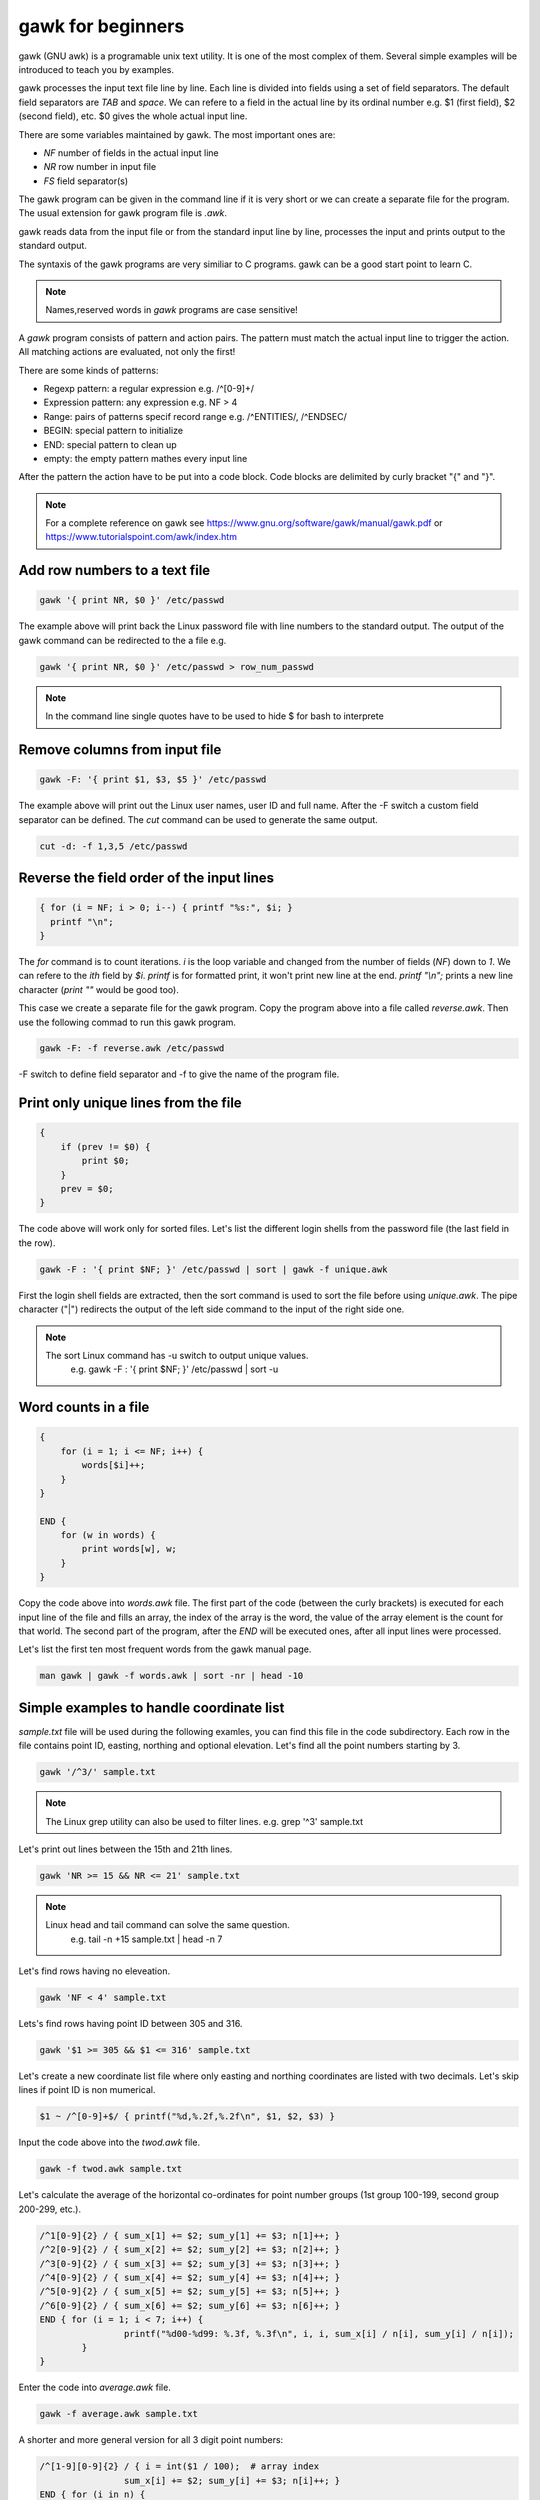 gawk for beginners
==================

gawk (GNU awk) is a programable unix text utility. It is one of the most complex
of them. Several simple examples will be introduced to teach you by examples.

gawk processes the input text file line by line. Each line is divided into
fields using a set of field separators. The default field separators are *TAB* 
and *space*.  We can refere to a field in the actual line by its ordinal
number e.g. $1 (first field),
$2 (second field), etc. $0 gives the whole actual input line.

There are some variables maintained by gawk. The most important ones are:

* *NF* number of fields in the actual input line
* *NR* row number in input file
* *FS* field separator(s)

The gawk program can be given in the command line if it is very short or we
can create a separate file for the program. The usual extension for gawk
program file is *.awk*.

gawk reads data from the input file or from the standard input line by line,
processes the input and prints output to the standard output.

The syntaxis of the gawk programs are very similiar to C programs. gawk can be 
a good start point to learn C.

.. note::
	Names,reserved words in *gawk* programs are case sensitive!

A *gawk* program consists of pattern and action pairs. The pattern must match
the actual input line to trigger the action. All matching actions are 
evaluated, not only the first!

There are some kinds of patterns:

* Regexp pattern: a regular expression e.g. /^[0-9]+/
* Expression pattern: any expression e.g. NF > 4
* Range: pairs of patterns specif record range e.g. /^ENTITIES/, /^ENDSEC/
* BEGIN: special pattern to initialize
* END: special pattern to clean up
* empty: the empty pattern mathes every input line

After the pattern the action have to be put into a code block. Code blocks are 
delimited by curly bracket "{" and "}".

.. note::

    For a complete reference on gawk see https://www.gnu.org/software/gawk/manual/gawk.pdf
    or https://www.tutorialspoint.com/awk/index.htm

Add row numbers to a text file
------------------------------

.. code:: gawk

    gawk '{ print NR, $0 }' /etc/passwd

The example above will print back the Linux password file with line numbers to
the standard output. The output of the gawk command can be redirected to 
the a file e.g.

.. code:: gawk

    gawk '{ print NR, $0 }' /etc/passwd > row_num_passwd

.. note::

    In the command line single quotes have to be used to hide $ for bash
    to interprete

Remove columns from input file
------------------------------

.. code:: bash

   gawk -F: '{ print $1, $3, $5 }' /etc/passwd

The example above will print out the Linux user names, user ID and full name.
After the -F switch a custom field separator can be defined. The *cut* command
can be used to generate the same output.

.. code:: bash

    cut -d: -f 1,3,5 /etc/passwd

Reverse the field order of the input lines
------------------------------------------

.. code:: gawk

    { for (i = NF; i > 0; i--) { printf "%s:", $i; }
      printf "\n";
    }

The *for* command is to count iterations. *i* is the loop variable and changed
from the number of fields (*NF*) down to *1*. We can refere to the *ith* field
by *$i*. *printf* is for formatted print, it won't print new line at the end.
*printf "\\n";* prints a new line character (*print ""* would be good too).

This case we create a separate file for the gawk program. Copy the program
above into a file called *reverse.awk*. Then use the following commad to run
this gawk program.

.. code:: bash

    gawk -F: -f reverse.awk /etc/passwd

-F switch to define field separator and -f to give the name of the program file.

Print only unique lines from the file
-------------------------------------

.. code:: gawk

    {
        if (prev != $0) {
            print $0;
        }
        prev = $0;
    }

The code above will work only for sorted files. Let's list the different 
login shells from the password file (the last field in the row).

.. code:: bash

    gawk -F : '{ print $NF; }' /etc/passwd | sort | gawk -f unique.awk

First the login shell fields are extracted, then the sort command is used to 
sort the file before using *unique.awk*. The pipe character ("|") redirects
the output of the left side command to the input of the right side one.

.. note::

    The sort Linux command has -u switch to output unique values.
	e.g. gawk -F : '{ print $NF; }' /etc/passwd | sort -u

Word counts in a file
---------------------

.. code:: gawk

    {
        for (i = 1; i <= NF; i++) {
            words[$i]++;
        }
    }

    END {
        for (w in words) {
            print words[w], w;
        }
    }

Copy the code above into *words.awk* file. The first part of the code (between
the curly brackets) is executed for each input line of the file and fills an 
array, the index of the array is the word, 
the value of the array element is the count for that world. The second part
of the program, after the *END* will be executed ones, after all input lines
were processed.

Let's list the first ten most frequent words from the gawk manual page.

.. code:: bash

    man gawk | gawk -f words.awk | sort -nr | head -10

Simple examples to handle coordinate list
-----------------------------------------

*sample.txt* file will be used during the following examles, you can find this file in
the code subdirectory. Each row in the file contains point ID, easting, northing and
optional elevation. Let's find all the point numbers starting by 3.

.. code:: gawk

    gawk '/^3/' sample.txt

.. note::

    The Linux grep utility can also be used to filter lines.
    e.g. grep '^3' sample.txt

Let's print out lines between the 15th and 21th lines.

.. code:: gawk

    gawk 'NR >= 15 && NR <= 21' sample.txt

.. note::

    Linux head and tail command can solve the same question.
	e.g. tail -n +15 sample.txt | head -n 7

Let's find rows having no eleveation.

.. code:: gawk

    gawk 'NF < 4' sample.txt

Lets's find rows having point ID between 305 and 316.

.. code:: gawk

    gawk '$1 >= 305 && $1 <= 316' sample.txt

Let's create a new coordinate list file where only easting and northing
coordinates are listed with two decimals. Let's skip lines if point ID
is non mumerical.

.. code:: gawk

    $1 ~ /^[0-9]+$/ { printf("%d,%.2f,%.2f\n", $1, $2, $3) }

Input the code above into the *twod.awk* file.

.. code:: bash

    gawk -f twod.awk sample.txt

Let's calculate the average of the horizontal co-ordinates for point 
number groups (1st group 100-199, second group 200-299, etc.).

.. code:: gawk

	/^1[0-9]{2} / { sum_x[1] += $2; sum_y[1] += $3; n[1]++; }
	/^2[0-9]{2} / { sum_x[2] += $2; sum_y[2] += $3; n[2]++; }
	/^3[0-9]{2} / { sum_x[3] += $2; sum_y[3] += $3; n[3]++; }
	/^4[0-9]{2} / { sum_x[4] += $2; sum_y[4] += $3; n[4]++; }
	/^5[0-9]{2} / { sum_x[5] += $2; sum_y[5] += $3; n[5]++; }
	/^6[0-9]{2} / { sum_x[6] += $2; sum_y[6] += $3; n[6]++; }
	END { for (i = 1; i < 7; i++) {
			printf("%d00-%d99: %.3f, %.3f\n", i, i, sum_x[i] / n[i], sum_y[i] / n[i]);
		}
	}

Enter the code into *average.awk* file.

.. code:: bash

	gawk -f average.awk sample.txt

A shorter and more general version for all 3 digit point numbers:

.. code:: gawk

	/^[1-9][0-9]{2} / { i = int($1 / 100);  # array index
			sum_x[i] += $2; sum_y[i] += $3; n[i]++; }
	END { for (i in n) {
			printf("%d00-%d99: %.3f, %.3f\n", i, i, sum_x[i] / n[i], sum_y[i] / n[i]);
		}
	}

Coordinate list from M5 electric fieldbook
------------------------------------------

M5 is the data file format for Trimble M3 total stations. It looks like this:

.. code:: text

    For M5|Adr 00017|TI      EL STAT                |                      |                      |                      |
    For M5|Adr 00018|PI1           !               2|                      |                      |Z           0.000 m   |
    For M5|Adr 00019|PI1           A               2|SD          7.674 m   |Hz         7.5439 DMS |V1        89.1413 DMS |
    For M5|Adr 00020|PI1           S               A|                      |                      |Z          -0.102 m   |
    For M5|Adr 00021|TI      PR                     |th          0.000 m   |PC         -0.030 m   |A           0.005 m   |
    For M5|Adr 00022|TI      POLAR                  |                      |                      |                      |
    For M5|Adr 00023|PI1                           B|SD         40.701 m   |Hz       259.0155 DMS |V1        89.4419 DMS |
    For M5|Adr 00024|PI1                           B|Y          60.043 m   |X         192.256 m   |Z           0.083 m   |
    For M5|Adr 00025|PI1                           C|SD         42.898 m   |Hz       191.1129 DMS |V1        89.4510 DMS |
    For M5|Adr 00026|PI1                           C|Y          91.674 m   |X         157.918 m   |Z           0.083 m   |
    For M5|Adr 00027|PI1                           D|SD         37.521 m   |Hz        74.1237 DMS |V1        89.4334 DMS |
    For M5|Adr 00028|PI1                           D|Y         136.105 m   |X         210.210 m   |Z           0.077 m   |
    For M5|Adr 00029|TI      DR                     |th          0.000 m   |PC          0.000 m   |A           0.035 m   |
    For M5|Adr 00030|TI      POLAR                  |                      |                      |                      |
    For M5|Adr 00031|PI1                         A11|SD          8.702 m   |Hz       356.0147 DMS |V1        89.1228 DMS |
    For M5|Adr 00032|PI1                         A11|Y          99.398 m   |X         208.680 m   |Z           0.018 m   |
    For M5|Adr 00033|PI1                         A12|SD          8.131 m   |Hz       359.1339 DMS |V1        89.0730 DMS |
    For M5|Adr 00034|PI1                         A12|Y          99.890 m   |X         208.130 m   |Z           0.022 m   |
    For M5|Adr 00035|PI1                         A13|SD          7.699 m   |Hz         9.2341 DMS |V1        89.0933 DMS |
    For M5|Adr 00036|PI1                         A13|Y         101.257 m   |X         207.595 m   |Z           0.011 m   |

.. code:: gawk

    BEGIN {
        FS = "[\|]";    # field separator
    }

    /\|Y / {            # y coordinate given in the input line
        y = x = z = 0;
        for (i = 1; i <= NF; i++) {         # check all fields
            if (match($i, /^PI1[ \t]+/)) {  # point id
                id = substr($i, 20);        # skip first 20  chars
                sub(/^ +/, "", id);         # remove leading spaces
            } else if (match($i, /^Y[ \t]+/)) { # y coordinate
                y = substr($i, 2);          # skip first character
                sub(/^ +/, "", y);          # remove leading spaces
                sub(/ m +$/, "", y);        # remove trailing spaces and dimension
            } else if (match($i, /^X[ \t]+/)) { # x coordinate
                x = substr($i, 2);          # skip first character
                sub(/^ +/, "", x);          # remove leading spaces
                sub(/ m +$/, "", x);        # remove trailing spaces and dimension
            } else if (match($i, /^Z[ \t]+/)) { # z coordinate
                z = substr($i, 2);          # skip first character
                sub(/^ +/, "", z);          # remove leading spaces
                sub(/ m +$/, "", z);        # remove trailing spaces and dimension
            }
        }
        print id, y, x, z;  # print coordinates
    }

A general block of a gawk program consists of two parts a pattern and a code
block. Usually `regular expressions <regexp.rst>`_ are used in the pattern. 
The *BEGIN* 
pattern is similar to the *END* pattern we used before, but it is executed 
once, before the processing starts. Copy the code above into the *m52coo.awk* 
file. Let's convert *sample.m5* file to a coordinate list.

.. code:: bash

    gawk -f m52coo.awk sample.m5 > sample.txt

Text positions and other data from a DXF file
---------------------------------------------

DXF (Drawing eXchange Format) is a very popular CAD data exchange format and
several CAD/GIS software can read/write it, but TEXT and MTEXT entities are not
handled perfectly.
We'll collect information from such file about the TEXT and MTEXT entities
(position, direction, size and the text itself) into a CSV file. 

Sample DXF with TEXT entity:

.. code:: text

    SECTION
      2
    ENTITIES
      0
    TEXT
      5
    2048C
    330
    1F
    100
    AcDbEntity
      8
    STREETNAMES
      6
    CONTINUOUS
     62
         8
    100
    AcDbText
     10
    90.964720896096
     20
    198.89131946725
     30
    0.0
     40
    3.0
      1
    Bihari utca
     50
    42.804


.. code:: gawk

    BEGIN {
        print "EAST;NORTH;LAYER;DIRECTION;SIZE;TEXT";   # print header
        rad2deg = 180.0 / atan2(1.0, 1.0) / 4;
    }
    /^ENTITIES/,/^EOF/ {
        if ($0 == "  0") {                  # next entity reached
            if (entity == "MTEXT") {        # calculate angle from dx, dy
                angle = atan2(dy, dx) * rad2deg;    # angle in deg
            }
            if (entity == "TEXT" || entity == "MTEXT") {    # output text data
                printf("%.2f;%.2f;%s;%.5f;%.2f;%s\n", x, y, layer, angle, size, txt);
            }
            entity = ""; txt = ""; angle = 0; size = 1; layer = "";
            dx = dy = 0.0;
            last = "";                      # initialize variables
        }
        if (last == "  0") { entity = $0; } # actual entity type
        if (last == "  8") { layer = $0; }  # layer
        if (last == " 10") { x = $0; }      # east  
        if (last == " 20") { y = $0; }      # north
        if (last == " 11") { dx = $0; }     # direction for MTEXT   
        if (last == " 21") { dy = $0; }     # direction for MTEXT
        if (last == " 40") { size = $0; }   # text size
        if (last == " 50") { angle = $0; }  # text direction
        if (last == "  1") { txt = $0; }    # text
        last = $0;                          # last input line
    }

Let's convert texts from sample.dxf into a text file (texts.txt).

.. code:: bash

	gawk -f dxf_txt2csv.awk sample.dxf > texts.txt

The end of line (EOL) character(s) are different on Linux and Windows boxes.
When you use gawk you have to convert the EOL to the standard of the used
operating system. To convert Windows text files to Linux use dos2unix command.

.. code:: bash

    dos2unix your_text_file

The different text files may use different code pages. You can convert text
files between code pages (for example from UTF-8 to ISO-8859-2) using iconv
Linux utility.

.. code:: bash

    iconv -f source_code_page -t target_code_page source_file > target_file

